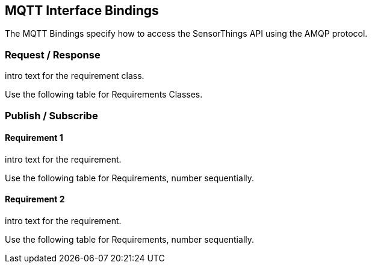 == MQTT Interface Bindings

The MQTT Bindings specify how to access the SensorThings API using the AMQP protocol.

=== Request / Response

intro text for the requirement class.

Use the following table for Requirements Classes.

=== Publish / Subscribe


==== Requirement 1

intro text for the requirement.

Use the following table for Requirements, number sequentially.


==== Requirement 2

intro text for the requirement.

Use the following table for Requirements, number sequentially.

